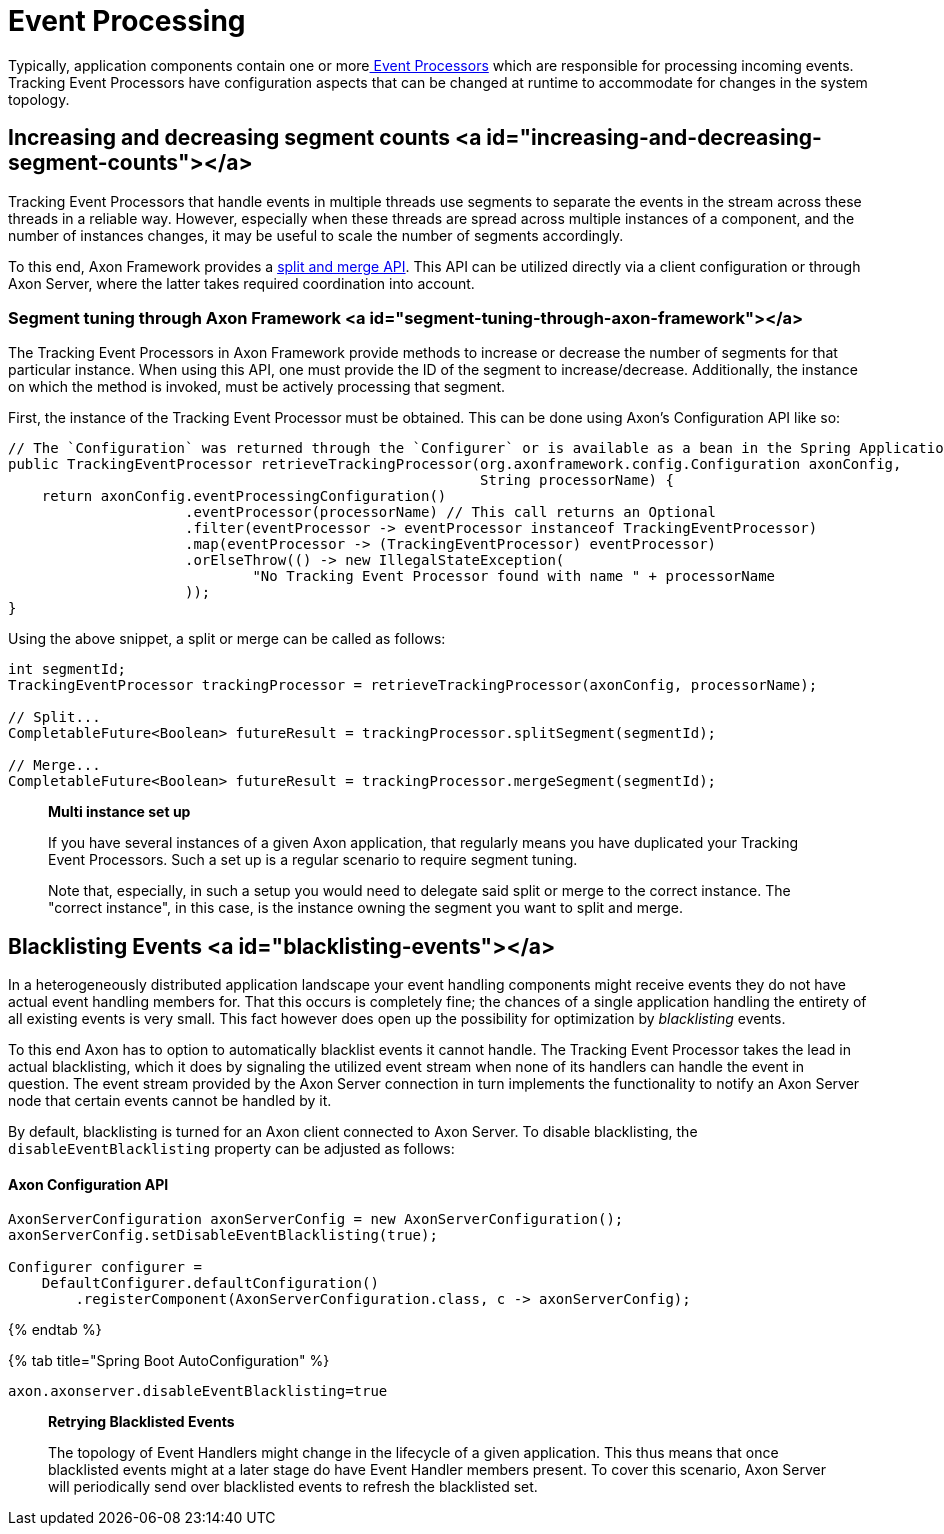 = Event Processing

Typically, application components contain one or morelink:../events/event-processors/README.md[ Event Processors] which are responsible for processing incoming events. Tracking Event Processors have configuration aspects that can be changed at runtime to accommodate for changes in the system topology.

== Increasing and decreasing segment counts <a id="increasing-and-decreasing-segment-counts"></a>

Tracking Event Processors that handle events in multiple threads use segments to separate the events in the stream across these threads in a reliable way. However, especially when these threads are spread across multiple instances of a component, and the number of instances changes, it may be useful to scale the number of segments accordingly.

To this end, Axon Framework provides a link:../events/event-processors/streaming.md#splitting-and-merging-segments[split and merge API]. This API can be utilized directly via a client configuration or through Axon Server, where the latter takes required coordination into account.

=== Segment tuning through Axon Framework <a id="segment-tuning-through-axon-framework"></a>

The Tracking Event Processors in Axon Framework provide methods to increase or decrease the number of segments for that particular instance. When using this API, one must provide the ID of the segment to increase/decrease. Additionally, the instance on which the method is invoked, must be actively processing that segment.

First, the instance of the Tracking Event Processor must be obtained. This can be done using Axon's Configuration API like so:

[source,java]
----
// The `Configuration` was returned through the `Configurer` or is available as a bean in the Spring Application Context
public TrackingEventProcessor retrieveTrackingProcessor(org.axonframework.config.Configuration axonConfig,
                                                        String processorName) {
    return axonConfig.eventProcessingConfiguration()
                     .eventProcessor(processorName) // This call returns an Optional
                     .filter(eventProcessor -> eventProcessor instanceof TrackingEventProcessor)
                     .map(eventProcessor -> (TrackingEventProcessor) eventProcessor)
                     .orElseThrow(() -> new IllegalStateException(
                             "No Tracking Event Processor found with name " + processorName
                     ));
}

----

Using the above snippet, a split or merge can be called as follows:

[source,java]
----
int segmentId;
TrackingEventProcessor trackingProcessor = retrieveTrackingProcessor(axonConfig, processorName);

// Split...
CompletableFuture<Boolean> futureResult = trackingProcessor.splitSegment(segmentId);

// Merge...
CompletableFuture<Boolean> futureResult = trackingProcessor.mergeSegment(segmentId);

----

____

*Multi instance set up*

If you have several instances of a given Axon application, that regularly means you have duplicated your Tracking Event Processors. Such a set up is a regular scenario to require segment tuning.

Note that, especially, in such a setup you would need to delegate said split or merge to the correct instance. The "correct instance", in this case, is the instance owning the segment you want to split and merge.

____

== Blacklisting Events <a id="blacklisting-events"></a>

In a heterogeneously distributed application landscape your event handling components might receive events they do not have actual event handling members for. That this occurs is completely fine; the chances of a single application handling the entirety of all existing events is very small. This fact however does open up the possibility for optimization by _blacklisting_ events.‌

To this end Axon has to option to automatically blacklist events it cannot handle. The Tracking Event Processor takes the lead in actual blacklisting, which it does by signaling the utilized event stream when none of its handlers can handle the event in question. The event stream provided by the Axon Server connection in turn implements the functionality to notify an Axon Server node that certain events cannot be handled by it.‌

By default, blacklisting is turned for an Axon client connected to Axon Server. To disable blacklisting, the `disableEventBlacklisting` property can be adjusted as follows:

==== Axon Configuration API

[source,java]
----
AxonServerConfiguration axonServerConfig = new AxonServerConfiguration();
axonServerConfig.setDisableEventBlacklisting(true);

Configurer configurer = 
    DefaultConfigurer.defaultConfiguration()
        .registerComponent(AxonServerConfiguration.class, c -> axonServerConfig);
----

{% endtab %}

{% tab title="Spring Boot AutoConfiguration" %}

[source,text]
----
axon.axonserver.disableEventBlacklisting=true
----

____

*Retrying Blacklisted Events*

The topology of Event Handlers might change in the lifecycle of a given application. This thus means that once blacklisted events might at a later stage do have Event Handler members present. To cover this scenario, Axon Server will periodically send over blacklisted events to refresh the blacklisted set.

____